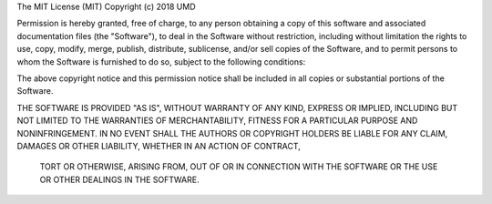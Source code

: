 The MIT License (MIT) Copyright (c) 2018 UMD

Permission is hereby granted, free of charge, to any person obtaining a copy of this software and associated
documentation files (the "Software"), to deal in the Software without restriction, including without limitation
the rights to use, copy, modify, merge, publish, distribute, sublicense, and/or sell copies of the Software, and
to permit persons to whom the Software is furnished to do so, subject to the following conditions:

The above copyright notice and this permission notice shall be included in all copies or substantial portions of
the Software.

THE SOFTWARE IS PROVIDED "AS IS", WITHOUT WARRANTY OF ANY KIND, EXPRESS OR IMPLIED, INCLUDING BUT NOT LIMITED TO
THE WARRANTIES OF MERCHANTABILITY, FITNESS FOR A PARTICULAR PURPOSE AND NONINFRINGEMENT. IN NO EVENT SHALL THE
AUTHORS OR COPYRIGHT HOLDERS BE LIABLE FOR ANY CLAIM, DAMAGES OR OTHER LIABILITY, WHETHER IN AN ACTION OF CONTRACT,
 TORT OR OTHERWISE, ARISING FROM, OUT OF OR IN CONNECTION WITH THE SOFTWARE OR THE USE OR OTHER DEALINGS IN THE
 SOFTWARE.
